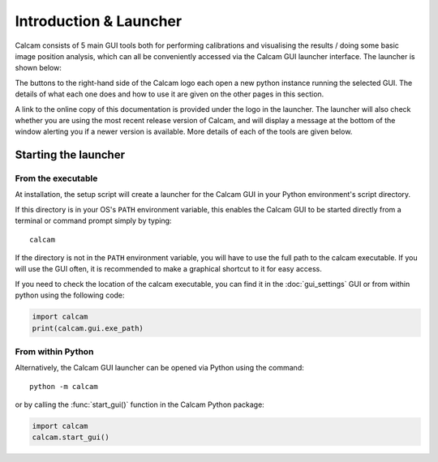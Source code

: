 =============================
Introduction & Launcher
=============================

Calcam consists of 5 main GUI tools both for performing calibrations and visualising the results / doing some basic image position analysis, which can all be conveniently accessed via the Calcam GUI launcher interface. The launcher is shown below:

.. image:: images/screenshots/launcher.png
   :alt: Calcam Launcher Screenshot
   :align: left

The buttons to the right-hand side of the Calcam logo each open a new python instance running the selected GUI. The details of what each one does and how to use it are given on the other pages in this section.

A link to the online copy of this documentation is provided under the logo in the launcher. The launcher will also check whether you are using the most recent release version of Calcam, and will display a message at the bottom of the window alerting you if a newer version is available. More details of each of the tools are given below.

Starting the launcher
---------------------

From the executable
~~~~~~~~~~~~~~~~~~~~~
At installation, the setup script will create a launcher for the Calcam GUI in your Python environment's script directory.

If this directory is in your OS's ``PATH`` environment variable, this enables the Calcam GUI to be started directly from a terminal or command prompt simply by typing::

    calcam

If the directory is not in the ``PATH`` environment variable, you will have to use the full path to the calcam executable. If you will use the GUI often, it is recommended to make a graphical shortcut to it for easy access.

If you need to check the location of the calcam executable, you can find it in the :doc:`gui_settings` GUI or from within python using the following code:

.. code-block:: python

    import calcam
    print(calcam.gui.exe_path)



From within Python
~~~~~~~~~~~~~~~~~~

Alternatively, the Calcam GUI launcher can be opened via Python using the command::

    python -m calcam


or by calling the :func:`start_gui()` function in the Calcam Python package:

.. code-block:: python

    import calcam
    calcam.start_gui()

